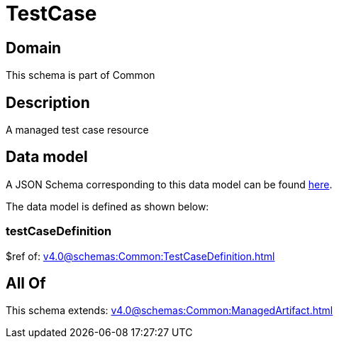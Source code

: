 = TestCase

[#domain]
== Domain

This schema is part of Common

[#description]
== Description

A managed test case resource


[#data_model]
== Data model

A JSON Schema corresponding to this data model can be found https://tmforum.org[here].

The data model is defined as shown below:


=== testCaseDefinition
$ref of: xref:v4.0@schemas:Common:TestCaseDefinition.adoc[]


[#all_of]
== All Of

This schema extends: xref:v4.0@schemas:Common:ManagedArtifact.adoc[]
